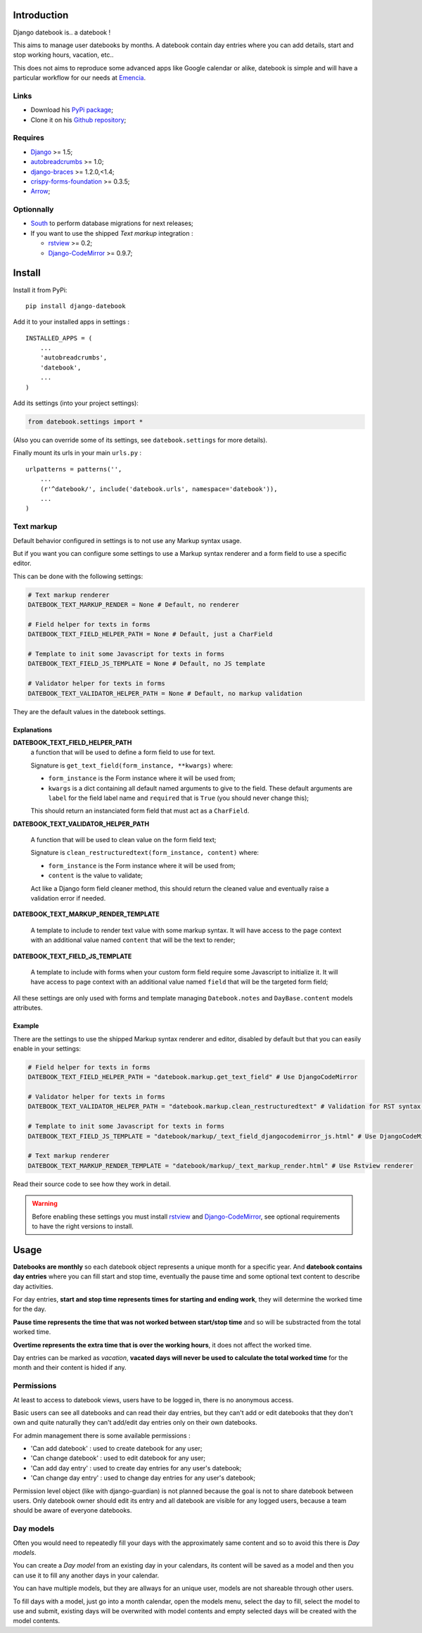 .. _Django: https://www.djangoproject.com/
.. _South: http://south.readthedocs.org/en/latest/
.. _autobreadcrumbs: https://github.com/sveetch/autobreadcrumbs
.. _django-braces: https://github.com/brack3t/django-braces/
.. _rstview: https://github.com/sveetch/rstview
.. _Django-CodeMirror: https://github.com/sveetch/djangocodemirror
.. _django-crispy-forms: https://github.com/maraujop/django-crispy-forms
.. _crispy-forms-foundation: https://github.com/sveetch/crispy-forms-foundation
.. _Arrow: https://github.com/crsmithdev/arrow

Introduction
============

Django datebook is.. a datebook !

This aims to manage user datebooks by months. A datebook contain day entries where you can add details, start and stop working hours, vacation, etc..

This does not aims to reproduce some advanced apps like Google calendar or alike, datebook is simple and will have a particular workflow for our needs at `Emencia <http://emencia.com>`_.


Links
*****

* Download his `PyPi package <https://pypi.python.org/pypi/django-datebook>`_;
* Clone it on his `Github repository <https://github.com/sveetch/django-datebook>`_;

Requires
********

* `Django`_ >= 1.5;
* `autobreadcrumbs`_ >= 1.0;
* `django-braces`_ >= 1.2.0,<1.4;
* `crispy-forms-foundation`_ >= 0.3.5;
* `Arrow`_;

Optionnally
***********

* `South`_ to perform database migrations for next releases;
* If you want to use the shipped *Text markup* integration :

  * `rstview`_ >= 0.2;
  * `Django-CodeMirror`_ >= 0.9.7;

Install
=======

Install it from PyPi: ::

    pip install django-datebook

Add it to your installed apps in settings : ::

    INSTALLED_APPS = (
        ...
        'autobreadcrumbs',
        'datebook',
        ...
    )

Add its settings (into your project settings):

.. sourcecode:: python

    from datebook.settings import *

(Also you can override some of its settings, see ``datebook.settings`` for more details).

Finally mount its urls in your main ``urls.py`` : ::

    urlpatterns = patterns('',
        ...
        (r'^datebook/', include('datebook.urls', namespace='datebook')),
        ...
    )

Text markup
***********

Default behavior configured in settings is to not use any Markup syntax usage.

But if you want you can configure some settings to use a Markup syntax renderer and a form field to use a specific editor.

This can be done with the following settings:

.. sourcecode:: python

    # Text markup renderer
    DATEBOOK_TEXT_MARKUP_RENDER = None # Default, no renderer

    # Field helper for texts in forms
    DATEBOOK_TEXT_FIELD_HELPER_PATH = None # Default, just a CharField

    # Template to init some Javascript for texts in forms
    DATEBOOK_TEXT_FIELD_JS_TEMPLATE = None # Default, no JS template

    # Validator helper for texts in forms
    DATEBOOK_TEXT_VALIDATOR_HELPER_PATH = None # Default, no markup validation

They are the default values in the datebook settings.
    
Explanations
------------

**DATEBOOK_TEXT_FIELD_HELPER_PATH**
    a function that will be used to define a form field to use for text. 
    
    Signature is ``get_text_field(form_instance, **kwargs)`` where:
    
    * ``form_instance`` is the Form instance where it will be used from;
    * ``kwargs`` is a dict containing all default named arguments to give to the field. These default arguments are ``label`` for the field label name and ``required``  that is ``True`` (you should never change this);
    
    This should return an instanciated form field that must act as a ``CharField``.

**DATEBOOK_TEXT_VALIDATOR_HELPER_PATH**

    A function that will be used to clean value on the form field text;
    
    Signature is ``clean_restructuredtext(form_instance, content)`` where:
    
    * ``form_instance`` is the Form instance where it will be used from;
    * ``content`` is the value to validate;
    
    Act like a Django form field cleaner method, this should return the cleaned value and eventually raise a validation error if needed.
    
**DATEBOOK_TEXT_MARKUP_RENDER_TEMPLATE**

    A template to include to render text value with some markup syntax. It will have access to the page context with an additional value named ``content`` that will be the text to render;

**DATEBOOK_TEXT_FIELD_JS_TEMPLATE**

    A template to include with forms when your custom form field require some Javascript to initialize it. It will have access to page context with an additional value named ``field`` that will be the targeted form field;

All these settings are only used with forms and template managing ``Datebook.notes`` and ``DayBase.content`` models attributes.
    
Example
-------

There are the settings to use the shipped Markup syntax renderer and editor, disabled by default but that you can easily enable in your settings:

.. sourcecode:: python

    # Field helper for texts in forms
    DATEBOOK_TEXT_FIELD_HELPER_PATH = "datebook.markup.get_text_field" # Use DjangoCodeMirror

    # Validator helper for texts in forms
    DATEBOOK_TEXT_VALIDATOR_HELPER_PATH = "datebook.markup.clean_restructuredtext" # Validation for RST syntax (with Rstview)

    # Template to init some Javascript for texts in forms
    DATEBOOK_TEXT_FIELD_JS_TEMPLATE = "datebook/markup/_text_field_djangocodemirror_js.html" # Use DjangoCodeMirror

    # Text markup renderer
    DATEBOOK_TEXT_MARKUP_RENDER_TEMPLATE = "datebook/markup/_text_markup_render.html" # Use Rstview renderer

Read their source code to see how they work in detail.

.. warning:: Before enabling these settings you must install `rstview`_ and `Django-CodeMirror`_, see optional requirements to have the right versions to install.

Usage
=====

**Datebooks are monthly** so each datebook object represents a unique month for a specific year. And **datebook contains day entries** where you can fill start and stop time, eventually the pause time and some optional text content to describe day activities.

For day entries, **start and stop time represents times for starting and ending work**, they will determine the worked time for the day.

**Pause time represents the time that was not worked between start/stop time** and so will be substracted from the total worked time.

**Overtime represents the extra time that is over the working hours**, it does not affect the worked time.

Day entries can be marked as *vacation*, **vacated days will never be used to calculate the total worked time** for the month and their content is hided if any.

Permissions
***********

At least to access to datebook views, users have to be logged in, there is no anonymous access.

Basic users can see all datebooks and can read their day entries, but they can't add or edit datebooks that they don't own and quite naturally they can't add/edit day entries only on their own datebooks.

For admin management there is some available permissions :

* 'Can add datebook' : used to create datebook for any user;
* 'Can change datebook' : used to edit datebook for any user;
* 'Can add day entry' : used to create day entries for any user's datebook;
* 'Can change day entry' : used to change day entries for any user's datebook;

Permission level object (like with django-guardian) is not planned because the goal is not to share datebook between users. Only datebook owner should edit its entry and all datebook are visible for any logged users, because a team should be aware of everyone datebooks.

Day models
**********

Often you would need to repeatedly fill your days with the approximately same content and so to avoid this there is *Day models*.

You can create a *Day model* from an existing day in your calendars, its content will be saved as a model and then you can use it to fill any another days in your calendar.

You can have multiple models, but they are allways for an unique user, models are not shareable through other users.

To fill days with a model, just go into a month calendar, open the models menu, select the day to fill, select the model to use and submit, existing days will be overwrited with model contents and empty selected days will be created with the model contents.
